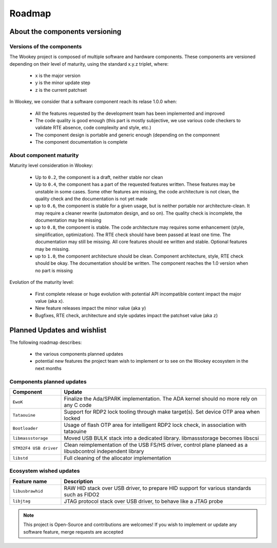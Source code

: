 .. _roadmap:

Roadmap
=======

About the components versioning
-------------------------------

Versions of the components
""""""""""""""""""""""""""

The Wookey project is composed of multiple software and hardware components.
These components are versioned depending on their level of maturity, using the standard x.y.z triplet, where:

   * x is the major version
   * y is the minor update step
   * z is the current patchset

In Wookey, we consider that a software component reach its relase 1.0.0 when:

   * All the features requested by the development team has been implemented and improved
   * The code quality is good enough (this part is mostly subjective, we use various code checkers to validate RTE absence, code complexity and style, etc.)
   * The component design is portable and generic enough (depending on the componnent
   * The component documentation is complete

About component maturity
""""""""""""""""""""""""


.. image:: img/maturity.png
   :alt: maturity level
   :align: center

Maturity level consideration in Wookey:


   * Up to ``0.2``, the component is a draft, neither stable nor clean
   * Up to ``0.4``, the component has a part of the requested features written. These features may be unstable in some cases. Some other features are missing, the code architecture is not clean, the quality check and the documentation is not yet made
   * up to ``0.6``, the component is stable for a given usage, but is neither portable nor architecture-clean. It may require a cleaner rewrite (automaton design, and so on). The quality check is incomplete, the documentation may be missing
   * up to ``0.8``, the component is stable. The code architecture may requires some enhancement (style, simplification, optimization). The RTE check should have been passed at least one time. The documentation may still be missing. All core features should ee written and stable. Optional features may be missing.
   * up to ``1.0``, the component architecture should be clean. Component architecture, style, RTE check should be okay. The documentation should be written. The component reaches the 1.0 version when no part is missing


Evolution of the maturity level:

   * First complete release or huge evolution with potential API incompatible content impact the major value (aka ``x``).
   * New feature releases impact the minor value (aka ``y``)
   * Bugfixes, RTE check, architecture and style updates impact the patchset value (aka ``z``)

Planned Updates and wishlist
----------------------------

The following roadmap describes:

   * the various components planned updates
   * potential new features the project team wish to implement or to see on the Wookey ecosystem in the next months


Components planned updates
""""""""""""""""""""""""""

.. list-table::
   :widths: 20 80
   :header-rows: 1

   * - Component
     - Update
   * - ``EwoK``
     - Finalize the Ada/SPARK implementation. The ADA kernel should no more rely on any C code
   * - ``Tataouine``
     - Support for RDP2 lock tooling through make target(s). Set device OTP area when locked
   * - ``Bootloader``
     - Usage of flash OTP area for intelligent RDP2 lock check, in association with tataouine
   * - ``libmassstorage``
     - Moved USB BULK stack into a dedicated library. libmassstorage becomes libscsi
   * - ``STM32F4 USB driver``
     - Clean reimplementation of the USB FS/HS driver, control plane planeed as a libusbcontrol independent library
   * - ``libstd``
     - Full cleaning of the allocator implementation


Ecosystem wished updates
""""""""""""""""""""""""

.. list-table::
   :widths: 20 80
   :header-rows: 1

   * - Feature name
     - Description
   * - ``libusbrawhid``
     - RAW HID stack over USB driver, to prepare HID support for various standards such as FIDO2
   * - ``libjtag``
     - JTAG protocol stack over USB driver, to behave like a JTAG probe


.. note::
   This project is Open-Source and contributions are welcomes! If you wish to implement or update any
   software feature, merge requests are accepted
